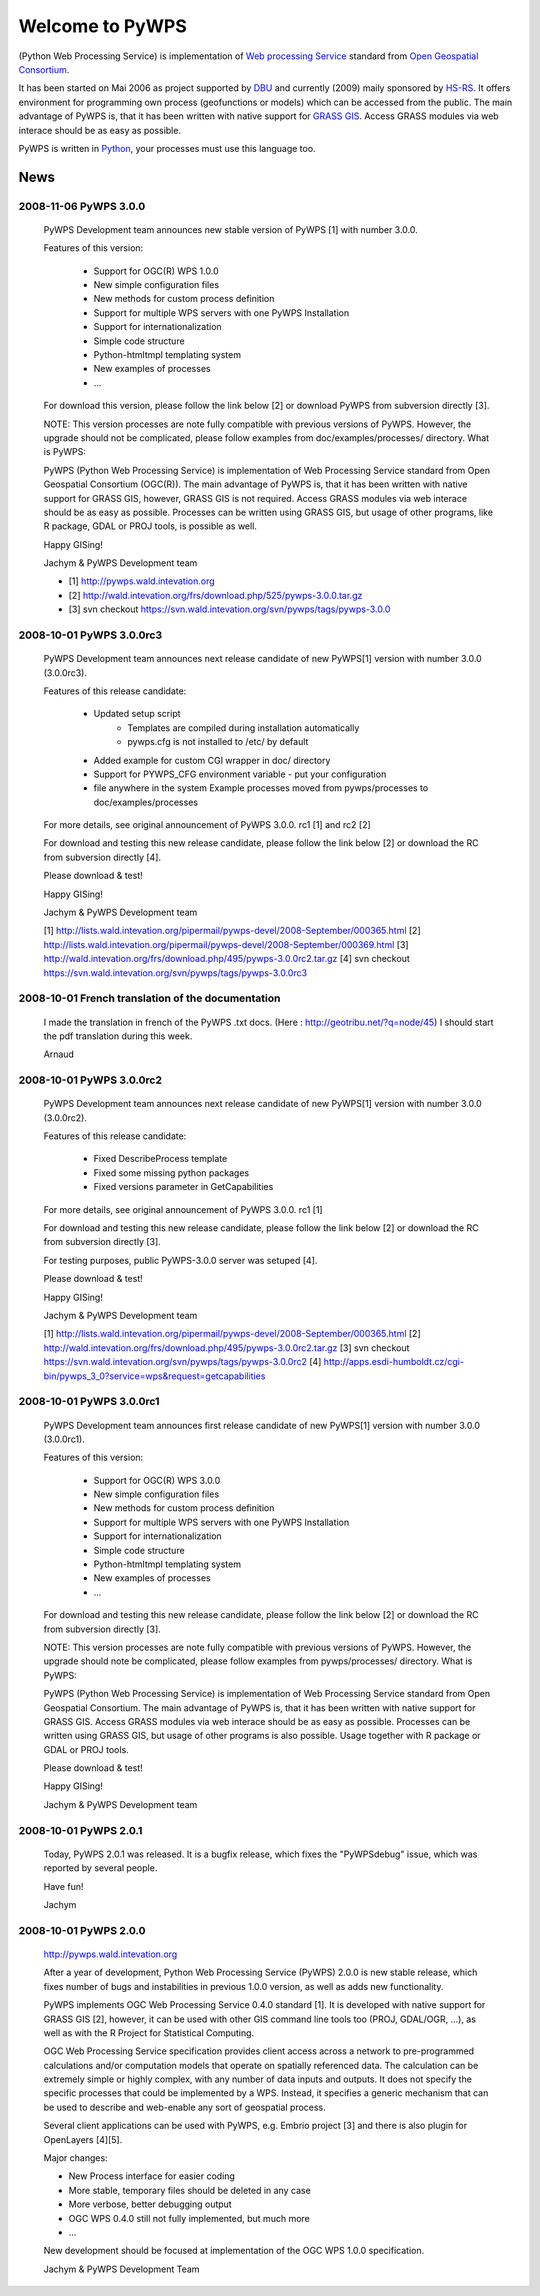 ################
Welcome to PyWPS
################

(Python Web Processing Service) is implementation of `Web processing
Service <http://www.opengeospatial.org/standards/wps>`_ standard from `Open
Geospatial Consortium <http://opengeospatial.org>`_.

It has been started on Mai 2006 as project supported by
`DBU <http://dbu.de">`_ and currently (2009) maily sponsored by
`HS-RS <http://www.bnhelp.cz>`_. It offers environment for programming own
process (geofunctions or models) which can be accessed from the public. The
main advantage of PyWPS is, that it has been written with native support
for `GRASS GIS <http://grass.itc.it>`_. Access GRASS modules via web
interace should be as easy as possible.

PyWPS is written in `Python <http://python.org>`_, your processes must use this language too.

.. {% block tables %}
  <p><strong>{{ _('Main topics:') }}</strong></p>
  <table class="contentstable" align="center"><tr>
    <td width="50%">
      <p class="biglink"><a class="biglink" href="{{ pathto("download/index") }}">{{ _('Download') }}</a><br>
         <span class="linkdescr">{{ _('Download the latest PyWPS') }}</span></p>
      <p class="biglink"><a class="biglink" href="{{ pathto("development/index") }}">{{ _('Development') }}</a><br>
         <span class="linkdescr">{{ _('Mailing lists, source code, ...') }}</span></p>
    </td><td width="50%">
      <p class="biglink"><a class="biglink" href="{{pathto("documentation/index") }}">{{ _('Documentation') }}</a><br>
         <span class="linkdescr">{{ _('PyWPS Documentation') }}</span></p>
      <p class="biglink"><a class="biglink" href="{{ pathto("community/index") }}">{{ _('Community') }}</a><br>
         <span class="linkdescr">{{ _('Support, Mailing lists, trackers, IRC, wiki, ...') }}</span></p>
    </td></tr>
  </table>
  {% endblock %}

****
News
****

----------------------
2008-11-06 PyWPS 3.0.0
----------------------

    PyWPS Development team announces new stable version of PyWPS [1] with number 3.0.0.

    Features of this version:

        * Support for OGC(R) WPS 1.0.0
        * New simple configuration files
        * New methods for custom process definition
        * Support for multiple WPS servers with one PyWPS Installation
        * Support for internationalization
        * Simple code structure
        * Python-htmltmpl templating system
        * New examples of processes
        * ...

    For download this version, please follow the link below [2] or download PyWPS from subversion directly [3].

    NOTE: This version processes are note fully compatible with previous versions of PyWPS. However, the upgrade should not be complicated, please follow examples from doc/examples/processes/ directory.
    What is PyWPS:

    PyWPS (Python Web Processing Service) is implementation of Web Processing Service standard from Open Geospatial Consortium (OGC(R)). The main advantage of PyWPS is, that it has been written with native support for GRASS GIS, however, GRASS GIS is not required. Access GRASS modules via web interace should be as easy as possible. Processes can be written using GRASS GIS, but usage of other programs, like R package, GDAL or PROJ tools, is possible as well.

    Happy GISing!

    Jachym & PyWPS Development team

    * [1] http://pywps.wald.intevation.org
    * [2] http://wald.intevation.org/frs/download.php/525/pywps-3.0.0.tar.gz
    * [3] svn checkout https://svn.wald.intevation.org/svn/pywps/tags/pywps-3.0.0


----------------------
2008-10-01 PyWPS 3.0.0rc3
----------------------

    PyWPS Development team announces next release candidate of new PyWPS[1] version with number 3.0.0 (3.0.0rc3).

    Features of this release candidate:

        * Updated setup script
            * Templates are compiled during installation automatically
            * pywps.cfg is not installed to /etc/ by default
        * Added example for custom CGI wrapper in doc/ directory
        * Support for PYWPS_CFG environment variable - put your configuration
        * file anywhere in the system Example processes moved from pywps/processes to doc/examples/processes

    For more details, see original announcement of PyWPS 3.0.0. rc1 [1] and rc2 [2]

    For download and testing this new release candidate, please follow the link below [2] or download the RC from subversion directly [4].

    Please download & test!

    Happy GISing!

    Jachym & PyWPS Development team

    [1] http://lists.wald.intevation.org/pipermail/pywps-devel/2008-September/000365.html
    [2] http://lists.wald.intevation.org/pipermail/pywps-devel/2008-September/000369.html
    [3] http://wald.intevation.org/frs/download.php/495/pywps-3.0.0rc2.tar.gz
    [4] svn checkout https://svn.wald.intevation.org/svn/pywps/tags/pywps-3.0.0rc3


----------------------
2008-10-01 French translation of the documentation
----------------------

    I made the translation in french of the PyWPS .txt docs. (Here : http://geotribu.net/?q=node/45) I should start the pdf translation during this week.

    Arnaud

----------------------
2008-10-01 PyWPS 3.0.0rc2
----------------------

    PyWPS Development team announces next release candidate of new PyWPS[1] version with number 3.0.0 (3.0.0rc2).

    Features of this release candidate:

        * Fixed DescribeProcess template
        * Fixed some missing python packages
        * Fixed versions parameter in GetCapabilities

    For more details, see original announcement of PyWPS 3.0.0. rc1 [1]

    For download and testing this new release candidate, please follow the link below [2] or download the RC from subversion directly [3].

    For testing purposes, public PyWPS-3.0.0 server was setuped [4].

    Please download & test!

    Happy GISing!

    Jachym & PyWPS Development team

    [1] http://lists.wald.intevation.org/pipermail/pywps-devel/2008-September/000365.html
    [2] http://wald.intevation.org/frs/download.php/495/pywps-3.0.0rc2.tar.gz
    [3] svn checkout https://svn.wald.intevation.org/svn/pywps/tags/pywps-3.0.0rc2
    [4] http://apps.esdi-humboldt.cz/cgi-bin/pywps_3_0?service=wps&request=getcapabilities


----------------------
2008-10-01 PyWPS 3.0.0rc1
----------------------

    PyWPS Development team announces first release candidate of new PyWPS[1] version with number 3.0.0 (3.0.0rc1).

    Features of this version:

        * Support for OGC(R) WPS 3.0.0
        * New simple configuration files
        * New methods for custom process definition
        * Support for multiple WPS servers with one PyWPS Installation
        * Support for internationalization
        * Simple code structure
        * Python-htmltmpl templating system
        * New examples of processes
        * ...

    For download and testing this new release candidate, please follow the link below [2] or download the RC from subversion directly [3].

    NOTE: This version processes are note fully compatible with previous versions of PyWPS. However, the upgrade should note be complicated, please follow examples from pywps/processes/ directory.
    What is PyWPS:

    PyWPS (Python Web Processing Service) is implementation of Web Processing Service standard from Open Geospatial Consortium. The main advantage of PyWPS is, that it has been written with native support for GRASS GIS. Access GRASS modules via web interace should be as easy as possible. Processes can be written using GRASS GIS, but usage of other programs is also possible. Usage together with R package or GDAL or PROJ tools.

    Please download & test!

    Happy GISing!

    Jachym & PyWPS Development team


----------------------
2008-10-01 PyWPS 2.0.1
----------------------

    Today, PyWPS 2.0.1 was released. It is a bugfix release, which fixes the "PyWPSdebug" issue, which was reported by several people.

    Have fun!

    Jachym


----------------------
2008-10-01 PyWPS 2.0.0
----------------------

    http://pywps.wald.intevation.org

    After a year of development, Python Web Processing Service (PyWPS) 2.0.0 is new stable release, which fixes number of bugs and instabilities in previous 1.0.0 version, as well as adds new functionality.

    PyWPS implements OGC Web Processing Service 0.4.0 standard [1]. It is developed with native support for GRASS GIS [2], however, it can be used with other GIS command line tools too (PROJ, GDAL/OGR, ...), as well as with the R Project for Statistical Computing.

    OGC Web Processing Service specification provides client access across a network to pre-programmed calculations and/or computation models that operate on spatially referenced data. The calculation can be extremely simple or highly complex, with any number of data inputs and outputs. It does not specify the specific processes that could be implemented by a WPS. Instead, it specifies a generic mechanism that can be used to describe and web-enable any sort of geospatial process.

    Several client applications can be used with PyWPS, e.g. Embrio project [3] and there is also plugin for OpenLayers [4][5].

    Major changes:

    * New Process interface for easier coding
    * More stable, temporary files should be deleted in any case
    * More verbose, better debugging output
    * OGC WPS 0.4.0 still not fully implemented, but much more
    * ...

    New development should be focused at implementation of the OGC WPS 1.0.0 specification.

    Jachym & PyWPS Development Team

